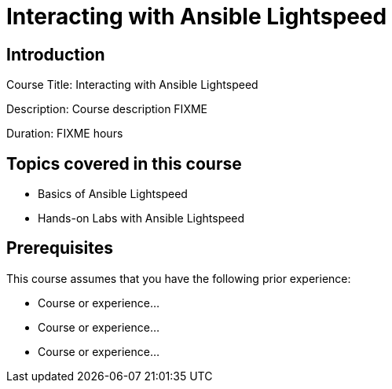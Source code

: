 =  Interacting with Ansible Lightspeed
:navtitle: Home

== Introduction

Course Title:  Interacting with Ansible Lightspeed

Description:
Course description FIXME

Duration: FIXME hours

== Topics covered in this course


*  Basics of Ansible Lightspeed

*  Hands-on Labs with Ansible Lightspeed



== Prerequisites

This course assumes that you have the following prior experience:

* Course or experience...
* Course or experience...
* Course or experience...